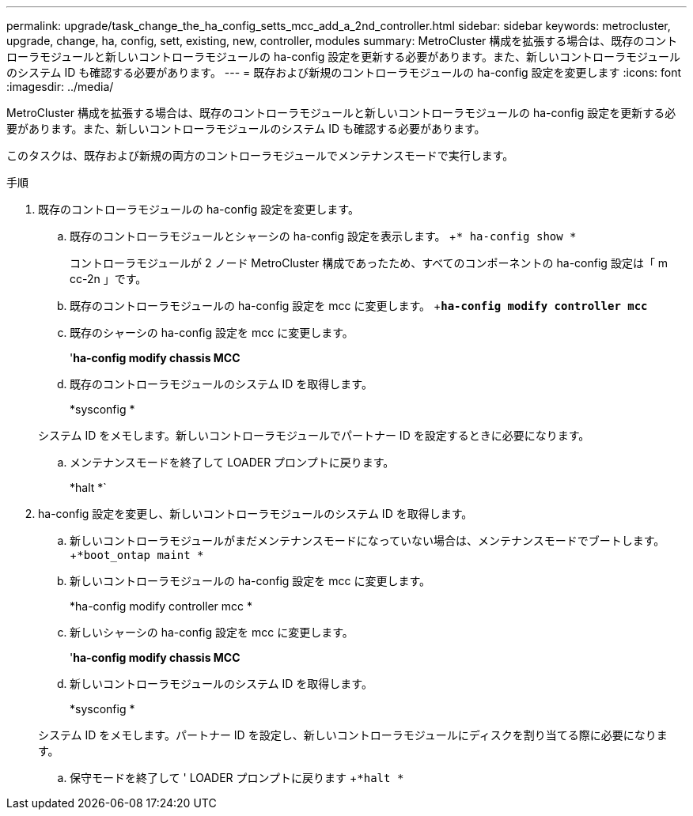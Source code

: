 ---
permalink: upgrade/task_change_the_ha_config_setts_mcc_add_a_2nd_controller.html 
sidebar: sidebar 
keywords: metrocluster, upgrade, change, ha, config, sett, existing, new, controller, modules 
summary: MetroCluster 構成を拡張する場合は、既存のコントローラモジュールと新しいコントローラモジュールの ha-config 設定を更新する必要があります。また、新しいコントローラモジュールのシステム ID も確認する必要があります。 
---
= 既存および新規のコントローラモジュールの ha-config 設定を変更します
:icons: font
:imagesdir: ../media/


[role="lead"]
MetroCluster 構成を拡張する場合は、既存のコントローラモジュールと新しいコントローラモジュールの ha-config 設定を更新する必要があります。また、新しいコントローラモジュールのシステム ID も確認する必要があります。

このタスクは、既存および新規の両方のコントローラモジュールでメンテナンスモードで実行します。

.手順
. 既存のコントローラモジュールの ha-config 設定を変更します。
+
.. 既存のコントローラモジュールとシャーシの ha-config 設定を表示します。 +`* ha-config show *`
+
コントローラモジュールが 2 ノード MetroCluster 構成であったため、すべてのコンポーネントの ha-config 設定は「 m cc-2n 」です。

.. 既存のコントローラモジュールの ha-config 設定を mcc に変更します。 +`*ha-config modify controller mcc*`
.. 既存のシャーシの ha-config 設定を mcc に変更します。
+
'*ha-config modify chassis MCC*

.. 既存のコントローラモジュールのシステム ID を取得します。
+
*sysconfig *

+
システム ID をメモします。新しいコントローラモジュールでパートナー ID を設定するときに必要になります。

.. メンテナンスモードを終了して LOADER プロンプトに戻ります。
+
*halt *`



. ha-config 設定を変更し、新しいコントローラモジュールのシステム ID を取得します。
+
.. 新しいコントローラモジュールがまだメンテナンスモードになっていない場合は、メンテナンスモードでブートします。 +`*boot_ontap maint *`
.. 新しいコントローラモジュールの ha-config 設定を mcc に変更します。
+
*ha-config modify controller mcc *

.. 新しいシャーシの ha-config 設定を mcc に変更します。
+
'*ha-config modify chassis MCC*

.. 新しいコントローラモジュールのシステム ID を取得します。
+
*sysconfig *

+
システム ID をメモします。パートナー ID を設定し、新しいコントローラモジュールにディスクを割り当てる際に必要になります。

.. 保守モードを終了して ' LOADER プロンプトに戻ります +`*halt *`



